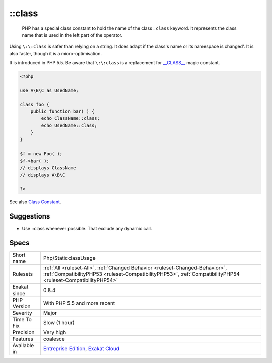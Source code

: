 .. _php-staticclassusage:

.. _class:

\:\:class
+++++++++

  PHP has a special class constant to hold the name of the class : ``class`` keyword. It represents the class name that is used in the left part of the operator.

Using ``\:\:class`` is safer than relying on a string. It does adapt if the class's name or its namespace is changed'. It is also faster, though it is a micro-optimisation. 

It is introduced in PHP 5.5.
Be aware that ``\:\:class`` is a replacement for `__CLASS__ <https://www.php.net/manual/en/language.constants.predefined.php>`_ magic constant.

.. code-block:: php
   
   <?php
   
   use A\B\C as UsedName;
   
   class foo {
       public function bar( ) {
           echo ClassName::class; 
           echo UsedName::class; 
       }
   }
   
   $f = new Foo( );
   $f->bar( );
   // displays ClassName 
   // displays A\B\C 
   
   ?>

See also `Class Constant <https://www.php.net/manual/en/language.oop5.constants.php>`_.


Suggestions
___________

* Use ::class whenever possible. That exclude any dynamic call.




Specs
_____

+--------------+----------------------------------------------------------------------------------------------------------------------------------------------------------------------------------------------+
| Short name   | Php/StaticclassUsage                                                                                                                                                                         |
+--------------+----------------------------------------------------------------------------------------------------------------------------------------------------------------------------------------------+
| Rulesets     | :ref:`All <ruleset-All>`, :ref:`Changed Behavior <ruleset-Changed-Behavior>`, :ref:`CompatibilityPHP53 <ruleset-CompatibilityPHP53>`, :ref:`CompatibilityPHP54 <ruleset-CompatibilityPHP54>` |
+--------------+----------------------------------------------------------------------------------------------------------------------------------------------------------------------------------------------+
| Exakat since | 0.8.4                                                                                                                                                                                        |
+--------------+----------------------------------------------------------------------------------------------------------------------------------------------------------------------------------------------+
| PHP Version  | With PHP 5.5 and more recent                                                                                                                                                                 |
+--------------+----------------------------------------------------------------------------------------------------------------------------------------------------------------------------------------------+
| Severity     | Major                                                                                                                                                                                        |
+--------------+----------------------------------------------------------------------------------------------------------------------------------------------------------------------------------------------+
| Time To Fix  | Slow (1 hour)                                                                                                                                                                                |
+--------------+----------------------------------------------------------------------------------------------------------------------------------------------------------------------------------------------+
| Precision    | Very high                                                                                                                                                                                    |
+--------------+----------------------------------------------------------------------------------------------------------------------------------------------------------------------------------------------+
| Features     | coalesce                                                                                                                                                                                     |
+--------------+----------------------------------------------------------------------------------------------------------------------------------------------------------------------------------------------+
| Available in | `Entreprise Edition <https://www.exakat.io/entreprise-edition>`_, `Exakat Cloud <https://www.exakat.io/exakat-cloud/>`_                                                                      |
+--------------+----------------------------------------------------------------------------------------------------------------------------------------------------------------------------------------------+


